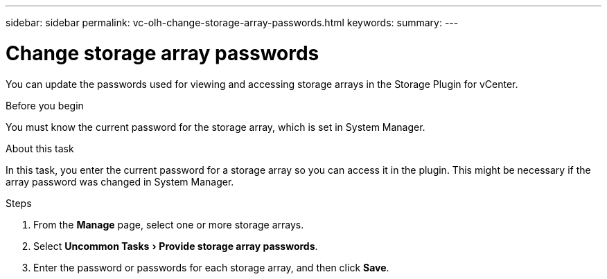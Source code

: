 ---
sidebar: sidebar
permalink: vc-olh-change-storage-array-passwords.html
keywords:
summary:
---

= Change storage array passwords
:experimental:
:hardbreaks:
:nofooter:
:icons: font
:linkattrs:
:imagesdir: ./media/


[.lead]
You can update the passwords used for viewing and accessing storage arrays in the Storage Plugin for vCenter.

.Before you begin

You must know the current password for the storage array, which is set in System Manager.

.About this task

In this task, you enter the current password for a storage array so you can access it in the plugin. This might be necessary if the array password was changed in System Manager.

.Steps

. From the *Manage* page, select one or more storage arrays.
. Select menu:Uncommon Tasks[Provide storage array passwords].
. Enter the password or passwords for each storage array, and then click *Save*.
